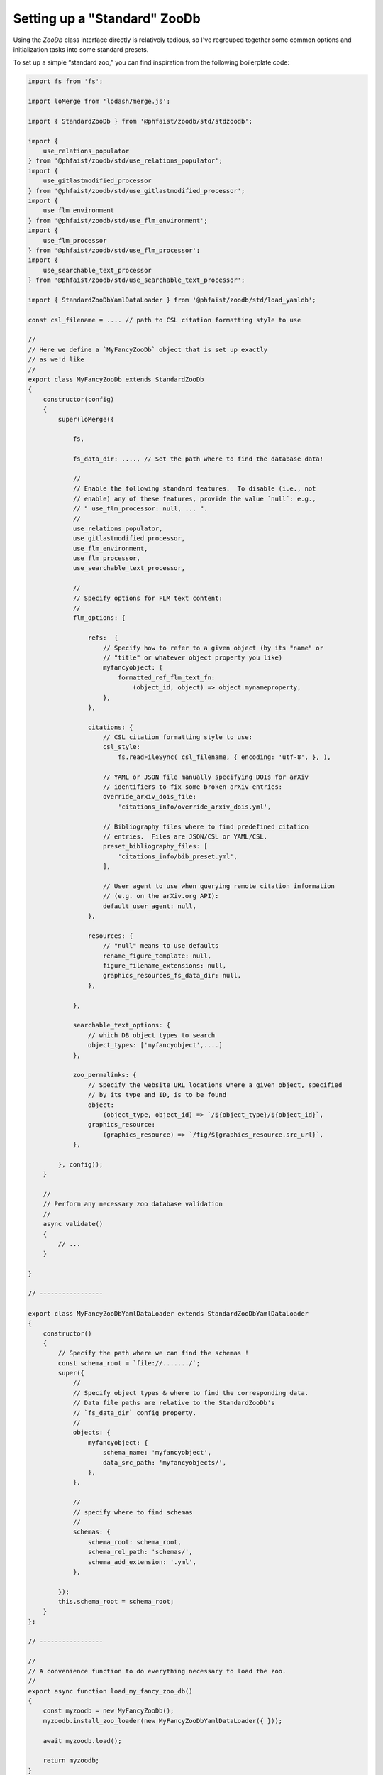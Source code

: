 .. _zoodb-std:

Setting up a "Standard" ZooDb
=============================

Using the `ZooDb` class interface directly is relatively tedious, so I've
regrouped together some common options and initialization tasks into some
standard presets.

To set up a simple “standard zoo,” you can find inspiration from the following
boilerplate code:

.. code::
   
  import fs from 'fs';

  import loMerge from 'lodash/merge.js';

  import { StandardZooDb } from '@phfaist/zoodb/std/stdzoodb';
  
  import {
      use_relations_populator
  } from '@phfaist/zoodb/std/use_relations_populator';
  import {
      use_gitlastmodified_processor
  } from '@phfaist/zoodb/std/use_gitlastmodified_processor';
  import {
      use_flm_environment
  } from '@phfaist/zoodb/std/use_flm_environment';
  import {
      use_flm_processor
  } from '@phfaist/zoodb/std/use_flm_processor';
  import {
      use_searchable_text_processor
  } from '@phfaist/zoodb/std/use_searchable_text_processor';
  
  import { StandardZooDbYamlDataLoader } from '@phfaist/zoodb/std/load_yamldb';
  
  const csl_filename = .... // path to CSL citation formatting style to use

  //
  // Here we define a `MyFancyZooDb` object that is set up exactly
  // as we'd like
  //
  export class MyFancyZooDb extends StandardZooDb
  {
      constructor(config)
      {
          super(loMerge({
  
              fs,

              fs_data_dir: ...., // Set the path where to find the database data!
  
              //
              // Enable the following standard features.  To disable (i.e., not
              // enable) any of these features, provide the value `null`: e.g.,
              // " use_flm_processor: null, ... ".
              //
              use_relations_populator,
              use_gitlastmodified_processor,
              use_flm_environment,
              use_flm_processor,
              use_searchable_text_processor,
  
              //
              // Specify options for FLM text content:
              //
              flm_options: {
  
                  refs:  {
                      // Specify how to refer to a given object (by its "name" or
                      // "title" or whatever object property you like)
                      myfancyobject: {
                          formatted_ref_flm_text_fn:
                              (object_id, object) => object.mynameproperty,
                      },
                  },
  
                  citations: {
                      // CSL citation formatting style to use:
                      csl_style:
                          fs.readFileSync( csl_filename, { encoding: 'utf-8', }, ),

                      // YAML or JSON file manually specifying DOIs for arXiv
                      // identifiers to fix some broken arXiv entries:
                      override_arxiv_dois_file:
                          'citations_info/override_arxiv_dois.yml',

                      // Bibliography files where to find predefined citation
                      // entries.  Files are JSON/CSL or YAML/CSL.
                      preset_bibliography_files: [
                          'citations_info/bib_preset.yml',
                      ],

                      // User agent to use when querying remote citation information
                      // (e.g. on the arXiv.org API):
                      default_user_agent: null,
                  },
                  
                  resources: {
                      // "null" means to use defaults
                      rename_figure_template: null,
                      figure_filename_extensions: null,
                      graphics_resources_fs_data_dir: null,
                  },
  
              },
  
              searchable_text_options: {
                  // which DB object types to search
                  object_types: ['myfancyobject',....]
              },
  
              zoo_permalinks: {
                  // Specify the website URL locations where a given object, specified
                  // by its type and ID, is to be found
                  object:
                      (object_type, object_id) => `/${object_type}/${object_id}`,
                  graphics_resource:
                      (graphics_resource) => `/fig/${graphics_resource.src_url}`,
              },
  
          }, config));
      }
  
      //
      // Perform any necessary zoo database validation
      //
      async validate()
      {
          // ...
      }
    
  }

  // -----------------
  
  export class MyFancyZooDbYamlDataLoader extends StandardZooDbYamlDataLoader
  {
      constructor()
      {
          // Specify the path where we can find the schemas !
          const schema_root = `file://......./`;
          super({
              //
              // Specify object types & where to find the corresponding data.
              // Data file paths are relative to the StandardZooDb's
              // `fs_data_dir` config property.
              //
              objects: {
                  myfancyobject: {
                      schema_name: 'myfancyobject',
                      data_src_path: 'myfancyobjects/',
                  },
              },
              
              //
              // specify where to find schemas
              //
              schemas: {
                  schema_root: schema_root,
                  schema_rel_path: 'schemas/',
                  schema_add_extension: '.yml',
              },
  
          });
          this.schema_root = schema_root;
      }
  };
  
  // -----------------
  
  //
  // A convenience function to do everything necessary to load the zoo.
  //
  export async function load_my_fancy_zoo_db()
  {
      const myzoodb = new MyFancyZooDb();
      myzoodb.install_zoo_loader(new MyFancyZooDbYamlDataLoader({ }));
  
      await myzoodb.load();
  
      return myzoodb;
  }
  


Also, check out our simple provided example in the source code (see
:ref:`example`).

